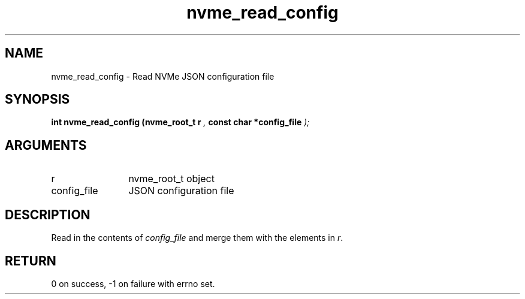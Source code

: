 .TH "nvme_read_config" 9 "nvme_read_config" "August 2022" "libnvme API manual" LINUX
.SH NAME
nvme_read_config \- Read NVMe JSON configuration file
.SH SYNOPSIS
.B "int" nvme_read_config
.BI "(nvme_root_t r "  ","
.BI "const char *config_file "  ");"
.SH ARGUMENTS
.IP "r" 12
nvme_root_t object
.IP "config_file" 12
JSON configuration file
.SH "DESCRIPTION"
Read in the contents of \fIconfig_file\fP and merge them with
the elements in \fIr\fP.
.SH "RETURN"
0 on success, -1 on failure with errno set.
